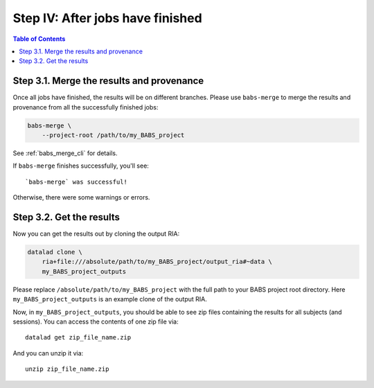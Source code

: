 ***************************************
Step IV: After jobs have finished
***************************************

.. contents:: Table of Contents

Step 3.1. Merge the results and provenance
=============================================

Once all jobs have finished, the results will be on different branches.
Please use ``babs-merge`` to merge the results and provenance
from all the successfully finished jobs:

.. code-block:: bash

    babs-merge \
        --project-root /path/to/my_BABS_project

See :ref:`babs_merge_cli` for details.

If ``babs-merge`` finishes successfully, you'll see::
    
    `babs-merge` was successful!

Otherwise, there were some warnings or errors.

Step 3.2. Get the results
==================================

Now you can get the results out by cloning the output RIA:

.. code-block:: bash

    datalad clone \
        ria+file:///absolute/path/to/my_BABS_project/output_ria#~data \
        my_BABS_project_outputs

Please replace ``/absolute/path/to/my_BABS_project`` with the full path to your BABS project root directory.
Here ``my_BABS_project_outputs`` is an example clone of the output RIA.

Now, in ``my_BABS_project_outputs``, you should be able to see zip files containing the results
for all subjects (and sessions). You can access the contents of one zip file via::

    datalad get zip_file_name.zip

And you can unzip it via::

    unzip zip_file_name.zip
